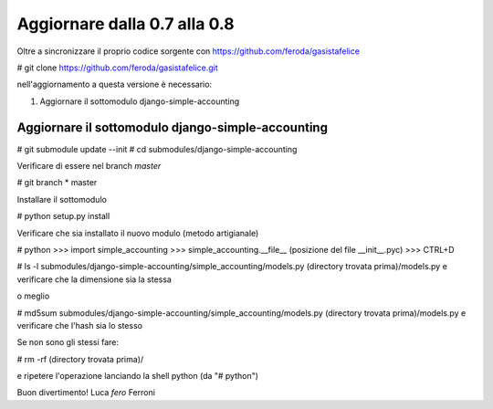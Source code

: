
Aggiornare dalla 0.7 alla 0.8
=============================

Oltre a sincronizzare il proprio codice sorgente con 
https://github.com/feroda/gasistafelice

# git clone https://github.com/feroda/gasistafelice.git

nell'aggiornamento a questa versione è necessario:

1. Aggiornare il sottomodulo django-simple-accounting

Aggiornare il sottomodulo django-simple-accounting
--------------------------------------------------

# git submodule update --init
# cd submodules/django-simple-accounting

Verificare di essere nel branch *master*

# git branch
* master

Installare il sottomodulo

# python setup.py install

Verificare che sia installato il nuovo modulo
(metodo artigianale)

# python
>>> import simple_accounting
>>> simple_accounting.__file__
(posizione del file __init__.pyc)
>>> CTRL+D

# ls -l submodules/django-simple-accounting/simple_accounting/models.py (directory trovata prima)/models.py
e verificare che la dimensione sia la stessa

o meglio

# md5sum submodules/django-simple-accounting/simple_accounting/models.py (directory trovata prima)/models.py
e verificare che l'hash sia lo stesso

Se non sono gli stessi fare:

# rm -rf (directory trovata prima)/

e ripetere l'operazione lanciando la shell python (da "# python")

Buon divertimento!
Luca `fero` Ferroni
